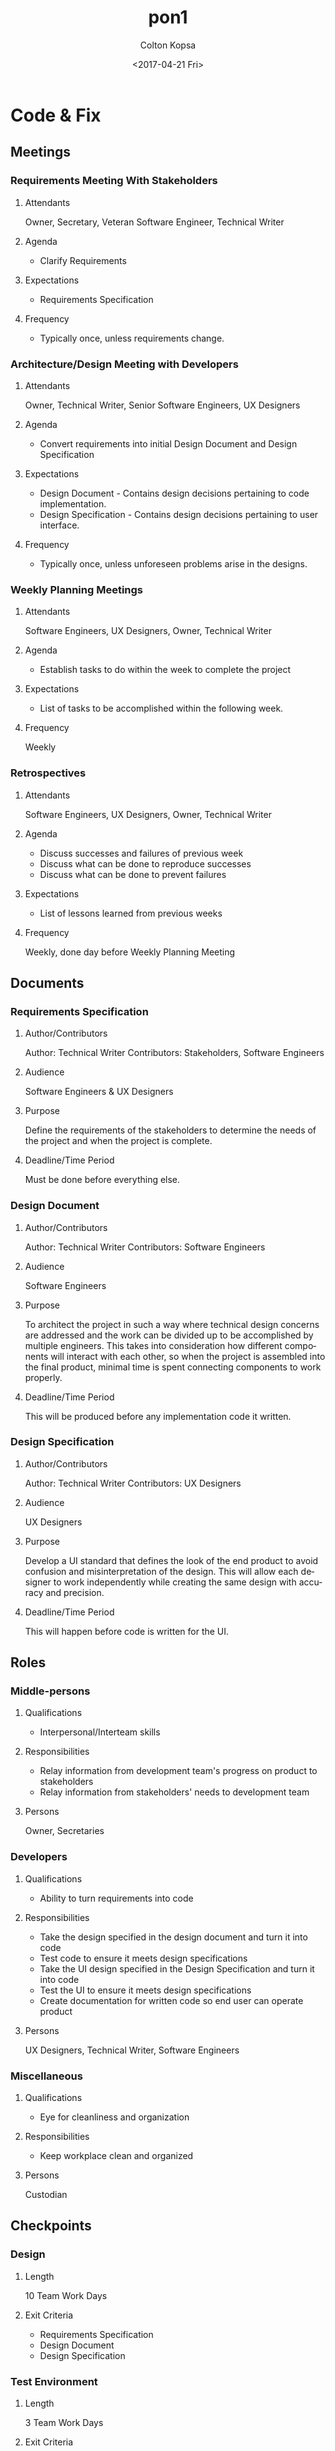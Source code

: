 #+OPTIONS: ':nil *:t -:t ::t <:t H:3 \n:nil ^:t arch:headline author:t
#+OPTIONS: broken-links:nil c:nil creator:nil d:(not "LOGBOOK") date:t e:t
#+OPTIONS: email:nil f:t inline:t num:t p:nil pri:nil prop:nil stat:t tags:t
#+OPTIONS: tasks:t tex:t timestamp:t title:t toc:t todo:t |:t
#+TITLE: pon1
#+DATE: <2017-04-21 Fri>
#+AUTHOR: Colton Kopsa
#+EMAIL: Aghbac@Aghbac.local
#+LANGUAGE: en
#+SELECT_TAGS: export
#+EXCLUDE_TAGS: noexport
#+CREATOR: Emacs 25.1.1 (Org mode 9.0.3)

* Code & Fix
** Meetings
*** Requirements Meeting With Stakeholders

**** Attendants
     Owner, Secretary, Veteran Software Engineer, Technical Writer
**** Agenda
     - Clarify Requirements
**** Expectations
     - Requirements Specification
**** Frequency
     - Typically once, unless requirements change.
*** Architecture/Design Meeting with Developers

**** Attendants
     Owner, Technical Writer, Senior Software Engineers, UX Designers
**** Agenda
    - Convert requirements into initial Design Document and Design Specification
**** Expectations
     - Design Document - Contains design decisions pertaining to code implementation.
     - Design Specification - Contains design decisions pertaining to user interface.
**** Frequency
     - Typically once, unless unforeseen problems arise in the designs.
*** Weekly Planning Meetings
**** Attendants
     Software Engineers, UX Designers, Owner, Technical Writer
**** Agenda
     - Establish tasks to do within the week to complete the project
**** Expectations
     - List of tasks to be accomplished within the following week.
**** Frequency
     Weekly
*** Retrospectives

**** Attendants
     Software Engineers, UX Designers, Owner, Technical Writer
**** Agenda
     - Discuss successes and failures of previous week
     - Discuss what can be done to reproduce successes
     - Discuss what can be done to prevent failures
**** Expectations
     - List of lessons learned from previous weeks
**** Frequency
     Weekly, done day before Weekly Planning Meeting
** Documents
*** Requirements Specification
**** Author/Contributors
     Author: Technical Writer
     Contributors: Stakeholders, Software Engineers
**** Audience
     Software Engineers & UX Designers
**** Purpose
     Define the requirements of the stakeholders to determine the needs of the
     project and when the project is complete.
**** Deadline/Time Period
     Must be done before everything else.
*** Design Document
**** Author/Contributors
     Author: Technical Writer
     Contributors: Software Engineers
**** Audience
     Software Engineers
**** Purpose
     To architect the project in such a way where technical design concerns are
     addressed and the work can be divided up to be accomplished by multiple
     engineers. This takes into consideration how different components will
     interact with each other, so when the project is assembled into the final
     product, minimal time is spent connecting components to work properly.
**** Deadline/Time Period
     This will be produced before any implementation code it written.
*** Design Specification
**** Author/Contributors
     Author: Technical Writer
     Contributors: UX Designers
**** Audience
     UX Designers
**** Purpose
     Develop a UI standard that defines the look of the end product to avoid
     confusion and misinterpretation of the design. This will allow each
     designer to work independently while creating the same design with accuracy
     and precision.
**** Deadline/Time Period
     This will happen before code is written for the UI.
** Roles
*** Middle-persons
**** Qualifications
     - Interpersonal/Interteam skills
**** Responsibilities
    - Relay information from development team's progress on product to stakeholders
    - Relay information from stakeholders' needs to development team
**** Persons
     Owner, Secretaries
*** Developers
**** Qualifications
     - Ability to turn requirements into code
**** Responsibilities
     - Take the design specified in the design document and turn it into code
     - Test code to ensure it meets design specifications
     - Take the UI design specified in the Design Specification and turn it into code
     - Test the UI to ensure it meets design specifications
     - Create documentation for written code so end user can operate product
**** Persons
     UX Designers, Technical Writer, Software Engineers
*** Miscellaneous
**** Qualifications
     - Eye for cleanliness and organization
**** Responsibilities
     - Keep workplace clean and organized
**** Persons
     Custodian
** Checkpoints
*** Design
**** Length
    10 Team Work Days 
**** Exit Criteria
     - Requirements Specification
     - Design Document
     - Design Specification
*** Test Environment
**** Length
     3 Team Work Days
**** Exit Criteria
     Working test environment with student/class data
*** Forecast Number of Sections
**** Length
     15 Team Work Days
**** Exit Criteria
     Prototype that performs the ability to forecast the number of sections
     needed for a course based off student data.
*** Auto-Register
**** Length
     20 Team Work Days
**** Exit Criteria
     Prototype the performs the ability to generate student schedules and
     auto-register students for classes.
*** Debug / Final Product
**** Length
     10 Team Work Days
**** Exit Criteria
     End product works as specified in Requirements Specification
* Reflection
** Viability
   I feel like this is a viable plan that would yield success given its
   implementation. 
** Efficiency
   I feel like this plan's biggest problem is its efficiency. While the initial
   design is being completed a majority of the team isn't active doing anything.
   When the design is finished much of team is now active; however, the
   secretaries and owner seem to take more of a backseat role now. In the
   situation where I am the owner, I could participate in the design and
   development of the software, but the secretaries still are without work.
** Risk
   I don't believe that there is much risk involved in this plan. The biggest
   risk I believe is to be found in Checkpoint length estimation. Those are more
   just best guesses on how long those should take without much research. I
   favored on the side that they would take longer than expected, but again my
   estimate may be off.
